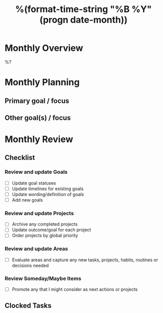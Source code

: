 #+TITLE:  %(format-time-string "%B %Y" (progn date-month))
#+GOALS:

* Monthly Overview

%?

* Monthly Planning
** Primary goal / focus
** Other goal(s) / focus

* Monthly Review
** Checklist
*** Review and update Goals
- [ ] Update goal statuses
- [ ] Update timelines for existing goals
- [ ] Update wording/definition of goals
- [ ] Add new goals
*** Review and update Projects
- [ ] Archive any completed projects
- [ ] Update outcome/goal for each project
- [ ] Order projects by global priority
*** Review and update Areas
- [ ] Evaluate areas and capture any new tasks, projects, habits, routines or decisions needed
*** Review Someday/Maybe Items
- [ ] Promote any that I might consider as next actions or projects
** Clocked Tasks
#+BEGIN: clocktable :properties ("Effort") :hidefiles t :tcolumns 2 :indent t :maxlevels 4 :scope agenda-with-archives :block %(format-time-string "%Y-%m") :stepskip0 t :fileskip0 t :formula "@1$2=string(\"Task\")"
#+END: clocktable
